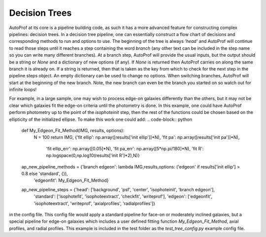 ==============
Decision Trees
==============

AutoProf at its core is a pipeline building code, as such it has a more advanced feature for constructing complex pipelines: decision trees.
In a decision tree pipeline, one can essentially construct a flow chart of decisions and corresponding methods to run and options to use.
The beginning of the tree is always *'head'* and AutoProf will continue to read those steps until it reaches a step containing the word *branch* (any other text can be included in the step name so you can write many different branches).
At a branch step, AutoProf will provide the usual inputs, but the output should be a string or *None* and a dictionary of new options (if any).
If *None* is returned then AutoProf carries on along the same branch it is already on.
If a string is returned, then that is taken as the key from which to check for the next step in the pipeline steps object.
An empty dictionary can be used to change no options.
When switching branches, AutoProf will start at the beginning of the new branch.
Note, the new branch can even be the branch you started on so watch out for infinite loops!

For example, in a large sample, one may wish to process edge-on galaxies differently than the others, but it may not be clear which galaxies fit the edge-on criteria until the photometry is done.
In this example, one could have AutoProf perform photometry up to the point of the *isophoteinit* step, then the rest of the functions could be chosen based on the ellipticity of the initialized ellipse.
To make this work one could add:
.. code-block:: python
   
  def My_Edgeon_Fit_Method(IMG, results, options):
      N = 100
      return IMG, {'fit ellip': np.array([results['init ellip']]*N), 'fit pa': np.array([results['init pa']]*N),
                   'fit ellip_err': np.array([0.05]*N), 'fit pa_err': np.array([5*np.pi/180]*N),
                   'fit R': np.logspace(0,np.log10(results['init R']*2),N)}
      
  ap_new_pipeline_methods = {'branch edgeon': lambda IMG,results,options: ('edgeon' if results['init ellip'] > 0.8 else 'standard', {}),
          		     'edgeonfit': My_Edgeon_Fit_Method}
  
  ap_new_pipeline_steps = {'head': ['background', 'psf', 'center', 'isophoteinit', 'branch edgeon'],
		           'standard': ['isophotefit', 'isophoteextract', 'checkfit', 'writeprof'],
		           'edgeon': ['edgeonfit', 'isophoteextract', 'writeprof', 'axialprofiles', 'radialprofiles']}

in the config file. This config file would apply a standard pipeline for face-on or moderately inclined galaxies, but a special pipeline for edge-on galaxies which includes a user defined fitting function *My_Edgeon_Fit_Method*, axial profiles, and radial profiles. This example is included in the test folder as the *test_tree_config.py* example config file.
